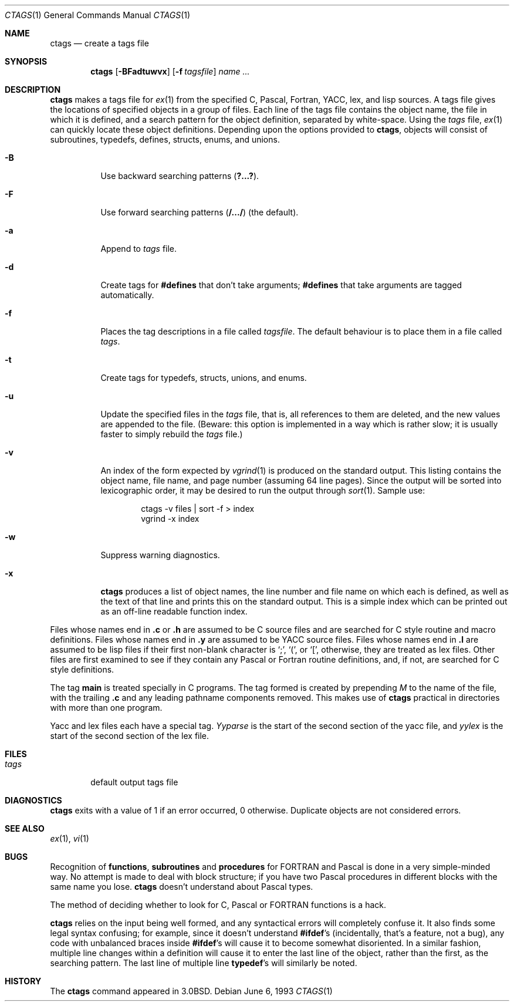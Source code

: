 .\"	$OpenBSD: ctags.1,v 1.5 1999/06/05 01:21:22 aaron Exp $
.\"	$NetBSD: ctags.1,v 1.4 1995/03/26 20:14:04 glass Exp $
.\"
.\" Copyright (c) 1987, 1990, 1993
.\"	The Regents of the University of California.  All rights reserved.
.\"
.\" Redistribution and use in source and binary forms, with or without
.\" modification, are permitted provided that the following conditions
.\" are met:
.\" 1. Redistributions of source code must retain the above copyright
.\"    notice, this list of conditions and the following disclaimer.
.\" 2. Redistributions in binary form must reproduce the above copyright
.\"    notice, this list of conditions and the following disclaimer in the
.\"    documentation and/or other materials provided with the distribution.
.\" 3. All advertising materials mentioning features or use of this software
.\"    must display the following acknowledgement:
.\"	This product includes software developed by the University of
.\"	California, Berkeley and its contributors.
.\" 4. Neither the name of the University nor the names of its contributors
.\"    may be used to endorse or promote products derived from this software
.\"    without specific prior written permission.
.\"
.\" THIS SOFTWARE IS PROVIDED BY THE REGENTS AND CONTRIBUTORS ``AS IS'' AND
.\" ANY EXPRESS OR IMPLIED WARRANTIES, INCLUDING, BUT NOT LIMITED TO, THE
.\" IMPLIED WARRANTIES OF MERCHANTABILITY AND FITNESS FOR A PARTICULAR PURPOSE
.\" ARE DISCLAIMED.  IN NO EVENT SHALL THE REGENTS OR CONTRIBUTORS BE LIABLE
.\" FOR ANY DIRECT, INDIRECT, INCIDENTAL, SPECIAL, EXEMPLARY, OR CONSEQUENTIAL
.\" DAMAGES (INCLUDING, BUT NOT LIMITED TO, PROCUREMENT OF SUBSTITUTE GOODS
.\" OR SERVICES; LOSS OF USE, DATA, OR PROFITS; OR BUSINESS INTERRUPTION)
.\" HOWEVER CAUSED AND ON ANY THEORY OF LIABILITY, WHETHER IN CONTRACT, STRICT
.\" LIABILITY, OR TORT (INCLUDING NEGLIGENCE OR OTHERWISE) ARISING IN ANY WAY
.\" OUT OF THE USE OF THIS SOFTWARE, EVEN IF ADVISED OF THE POSSIBILITY OF
.\" SUCH DAMAGE.
.\"
.\"     @(#)ctags.1	8.1 (Berkeley) 6/6/93
.\"
.Dd June 6, 1993
.Dt CTAGS 1
.Os
.Sh NAME
.Nm ctags
.Nd create a tags file
.Sh SYNOPSIS
.Nm ctags
.Op Fl BFadtuwvx
.Op Fl f Ar tagsfile
.Ar name ...
.Sh DESCRIPTION
.Nm
makes a tags file for
.Xr ex 1
from the specified C,
Pascal, Fortran,
.Tn YACC ,
lex, and lisp sources.
A tags file gives the locations of specified objects in a group of files.
Each line of the tags file contains the object name, the file in which it
is defined, and a search pattern for the object definition, separated by
white-space.
Using the
.Ar tags
file,
.Xr ex 1
can quickly locate these object definitions.
Depending upon the options provided to
.Nm ctags ,
objects will consist of subroutines, typedefs, defines, structs,
enums, and unions.
.Bl -tag -width Ds
.It Fl B
Use backward searching patterns
.Pq Li ?...? .
.It Fl F
Use forward searching patterns
.Pq Li /.../
(the default).
.It Fl a
Append to
.Ar tags
file.
.It Fl d
Create tags for
.Li #defines
that don't take arguments;
.Li #defines
that take arguments are tagged automatically.
.It Fl f
Places the tag descriptions in a file called
.Ar tagsfile .
The default behaviour is to place them in a file called
.Ar tags .
.It Fl t
Create tags for typedefs, structs, unions, and enums.
.It Fl u
Update the specified files in the
.Ar tags
file, that is, all
references to them are deleted, and the new values are appended to the
file.  (Beware: this option is implemented in a way which is rather
slow; it is usually faster to simply rebuild the
.Ar tags
file.)
.It Fl v
An index of the form expected by
.Xr vgrind 1
is produced on the standard output.  This listing
contains the object name, file name, and page number (assuming 64
line pages).  Since the output will be sorted into lexicographic order,
it may be desired to run the output through
.Xr sort 1 .
Sample use:
.Bd -literal -offset indent
ctags \-v files \&| sort \-f > index
vgrind \-x index
.Ed
.It Fl w
Suppress warning diagnostics.
.It Fl x
.Nm
produces a list of object
names, the line number and file name on which each is defined, as well
as the text of that line and prints this on the standard output.  This
is a simple index which can be printed out as an off-line readable
function index.
.El
.Pp
Files whose names end in
.Nm \&.c
or
.Nm \&.h
are assumed to be C
source files and are searched for C style routine and macro definitions.
Files whose names end in
.Nm \&.y
are assumed to be
.Tn YACC
source files.
Files whose names end in
.Nm \&.l
are assumed to be lisp files if their
first non-blank character is `;', `(', or `[',
otherwise, they are
treated as lex files.  Other files are first examined to see if they
contain any Pascal or Fortran routine definitions, and, if not, are
searched for C style definitions.
.Pp
The tag
.Li main
is treated specially in C programs.  The tag formed
is created by prepending
.Ar M
to the name of the file, with the
trailing
.Nm \&.c
and any leading pathname components removed.  This
makes use of
.Nm
practical in directories with more than one
program.
.Pp
Yacc and lex files each have a special tag.
.Ar Yyparse
is the start
of the second section of the yacc file, and
.Ar yylex
is the start of
the second section of the lex file.
.Sh FILES
.Bl -tag -width tags -compact
.It Pa tags
default output tags file
.El
.Sh DIAGNOSTICS
.Nm
exits with a value of 1 if an error occurred, 0 otherwise.
Duplicate objects are not considered errors.
.Sh SEE ALSO
.Xr ex 1 ,
.Xr vi 1
.Sh BUGS
Recognition of
.Nm functions ,
.Nm subroutines
and
.Nm procedures
for
.Tn FORTRAN
and Pascal is done in a very simple-minded way.  No attempt
is made to deal with block structure; if you have two Pascal procedures
in different blocks with the same name you lose.
.Nm
doesn't
understand about Pascal types.
.Pp
The method of deciding whether to look for C, Pascal or
.Tn FORTRAN
functions is a hack.
.Pp
.Nm
relies on the input being well formed, and any syntactical
errors will completely confuse it.  It also finds some legal syntax
confusing; for example, since it doesn't understand
.Li #ifdef Ns 's
(incidentally, that's a feature, not a bug), any code with unbalanced
braces inside
.Li #ifdef Ns 's
will cause it to become somewhat disoriented.
In a similar fashion, multiple line changes within a definition will
cause it to enter the last line of the object, rather than the first, as
the searching pattern.  The last line of multiple line
.Li typedef Ns 's
will similarly be noted.
.Sh HISTORY
The
.Nm
command appeared in
.Bx 3.0 .
